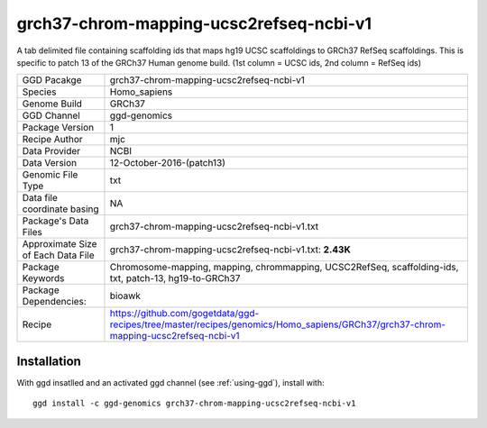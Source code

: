 .. _`grch37-chrom-mapping-ucsc2refseq-ncbi-v1`:

grch37-chrom-mapping-ucsc2refseq-ncbi-v1
========================================

|downloads|

A tab delimited file containing scaffolding ids that maps hg19 UCSC scaffoldings to GRCh37 RefSeq scaffoldings. This is specific to patch 13 of the GRCh37 Human genome build. (1st column = UCSC ids, 2nd column = RefSeq ids)

================================== ====================================
GGD Pacakge                        grch37-chrom-mapping-ucsc2refseq-ncbi-v1 
Species                            Homo_sapiens
Genome Build                       GRCh37
GGD Channel                        ggd-genomics
Package Version                    1
Recipe Author                      mjc 
Data Provider                      NCBI
Data Version                       12-October-2016-(patch13)
Genomic File Type                  txt
Data file coordinate basing        NA
Package's Data Files               grch37-chrom-mapping-ucsc2refseq-ncbi-v1.txt
Approximate Size of Each Data File grch37-chrom-mapping-ucsc2refseq-ncbi-v1.txt: **2.43K**
Package Keywords                   Chromosome-mapping, mapping, chrommapping, UCSC2RefSeq, scaffolding-ids, txt, patch-13, hg19-to-GRCh37
Package Dependencies:              bioawk
Recipe                             https://github.com/gogetdata/ggd-recipes/tree/master/recipes/genomics/Homo_sapiens/GRCh37/grch37-chrom-mapping-ucsc2refseq-ncbi-v1
================================== ====================================



Installation
------------

.. highlight: bash

With ggd insatlled and an activated ggd channel (see :ref:`using-ggd`), install with::

   ggd install -c ggd-genomics grch37-chrom-mapping-ucsc2refseq-ncbi-v1

.. |downloads| image:: https://anaconda.org/ggd-genomics/grch37-chrom-mapping-ucsc2refseq-ncbi-v1/badges/downloads.svg
               :target: https://anaconda.org/ggd-genomics/grch37-chrom-mapping-ucsc2refseq-ncbi-v1